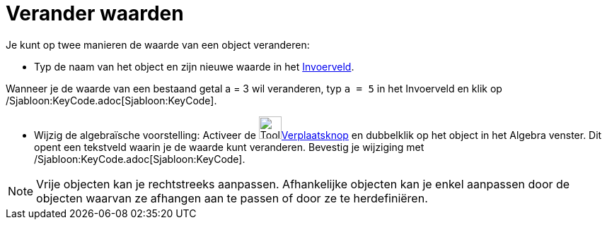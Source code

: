= Verander waarden
:page-en: Change_Values
ifdef::env-github[:imagesdir: /nl/modules/ROOT/assets/images]

Je kunt op twee manieren de waarde van een object veranderen:

* Typ de naam van het object en zijn nieuwe waarde in het xref:/Invoerveld.adoc[Invoerveld].

[EXAMPLE]
====

Wanneer je de waarde van een bestaand getal a = 3 wil veranderen, typ `++a = 5++` in het Invoerveld en klik op
/Sjabloon:KeyCode.adoc[Sjabloon:KeyCode].

====

* Wijzig de algebraïsche voorstelling: Activeer de image:Tool_Move.gif[Tool
Move.gif,width=32,height=32]xref:/Verplaatsknop.adoc[Verplaatsknop] en dubbelklik op het object in het Algebra venster.
Dit opent een tekstveld waarin je de waarde kunt veranderen. Bevestig je wijziging met
/Sjabloon:KeyCode.adoc[Sjabloon:KeyCode].

[NOTE]
====

Vrije objecten kan je rechtstreeks aanpassen. Afhankelijke objecten kan je enkel aanpassen door de objecten waarvan ze
afhangen aan te passen of door ze te herdefiniëren.

====
